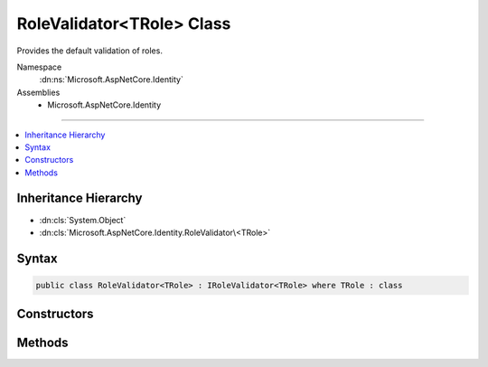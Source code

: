 

RoleValidator<TRole> Class
==========================






Provides the default validation of roles.


Namespace
    :dn:ns:`Microsoft.AspNetCore.Identity`
Assemblies
    * Microsoft.AspNetCore.Identity

----

.. contents::
   :local:



Inheritance Hierarchy
---------------------


* :dn:cls:`System.Object`
* :dn:cls:`Microsoft.AspNetCore.Identity.RoleValidator\<TRole>`








Syntax
------

.. code-block:: csharp

    public class RoleValidator<TRole> : IRoleValidator<TRole> where TRole : class








.. dn:class:: Microsoft.AspNetCore.Identity.RoleValidator`1
    :hidden:

.. dn:class:: Microsoft.AspNetCore.Identity.RoleValidator<TRole>

Constructors
------------

.. dn:class:: Microsoft.AspNetCore.Identity.RoleValidator<TRole>
    :noindex:
    :hidden:

    
    .. dn:constructor:: Microsoft.AspNetCore.Identity.RoleValidator<TRole>.RoleValidator(Microsoft.AspNetCore.Identity.IdentityErrorDescriber)
    
        
    
        
        Creates a new instance of :any:`Microsoft.AspNetCore.Identity.RoleValidator\`1`\/
    
        
    
        
        :param errors: The :any:`Microsoft.AspNetCore.Identity.IdentityErrorDescriber` used to provider error messages.
        
        :type errors: Microsoft.AspNetCore.Identity.IdentityErrorDescriber
    
        
        .. code-block:: csharp
    
            public RoleValidator(IdentityErrorDescriber errors = null)
    

Methods
-------

.. dn:class:: Microsoft.AspNetCore.Identity.RoleValidator<TRole>
    :noindex:
    :hidden:

    
    .. dn:method:: Microsoft.AspNetCore.Identity.RoleValidator<TRole>.ValidateAsync(Microsoft.AspNetCore.Identity.RoleManager<TRole>, TRole)
    
        
    
        
        Validates a role as an asynchronous operation.
    
        
    
        
        :param manager: The :any:`Microsoft.AspNetCore.Identity.RoleManager\`1` managing the role store.
        
        :type manager: Microsoft.AspNetCore.Identity.RoleManager<Microsoft.AspNetCore.Identity.RoleManager`1>{TRole}
    
        
        :param role: The role to validate.
        
        :type role: TRole
        :rtype: System.Threading.Tasks.Task<System.Threading.Tasks.Task`1>{Microsoft.AspNetCore.Identity.IdentityResult<Microsoft.AspNetCore.Identity.IdentityResult>}
        :return: A :any:`System.Threading.Tasks.Task\`1` that represents the :any:`Microsoft.AspNetCore.Identity.IdentityResult` of the asynchronous validation.
    
        
        .. code-block:: csharp
    
            public virtual Task<IdentityResult> ValidateAsync(RoleManager<TRole> manager, TRole role)
    


